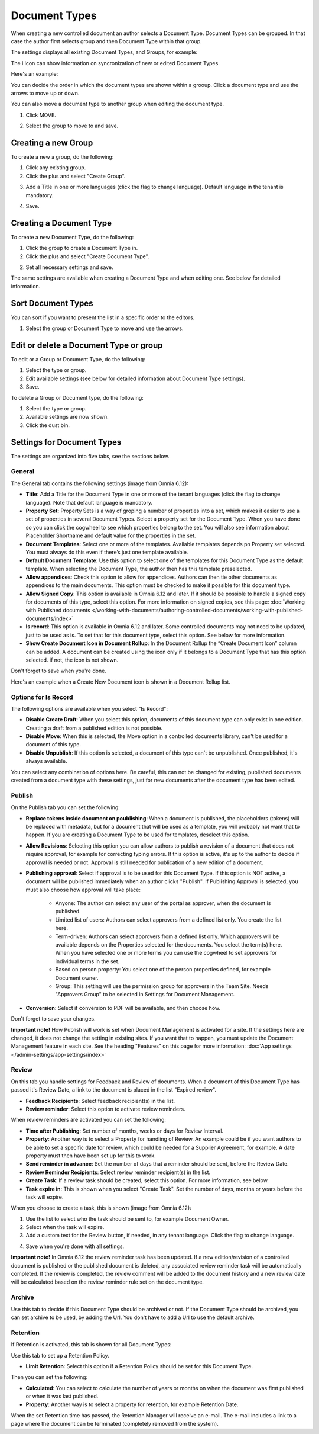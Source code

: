 Document Types
================

When creating a new controlled document an author selects a Document Type. Document Types can be grouped. In that case the author first selects group and then Document Type within that group.

The settings displays all existing Document Types, and Groups, for example:

.. image:: document-types-start-new2.png

The i icon can show information on syncronization of new or edited Document Types.

.. image:: document-types-i-icon.png

Here's an example:

.. image:: document-types-info-new2.png

You can decide the order in which the document types are shown within a grooup. Click a document type and use the arrows to move up or down.

.. image:: document-types-move.png

You can also move a document type to another group when editing the document type.

1. Click MOVE.

.. image:: move-image-type-1.png

2. Select the group to move to and save.

.. image:: move-image-type-2.png

Creating a new Group
**********************
To create a new a group, do the following:

1. Click any existing group.
2. Click the plus and select "Create Group".

.. image:: doctype-select-group-new2.png
 
3. Add a Title in one or more languages (click the flag to change language). Default language in the tenant is mandatory.

.. image:: doctype-group-title-new2.png

4. Save.

Creating a Document Type
*****************************
To create a new Document Type, do the following:

1. Click the group to create a Document Type in.
2. Click the plus and select "Create Document Type".

.. image:: doctype-new-type-new2.png
 
2. Set all necessary settings and save.

The same settings are available when creating a Document Type and when editing one. See below for detailed information.

Sort Document Types
***********************
You can sort if you want to present the list in a specific order to the editors.

1. Select the group or Document Type to move and use the arrows.

.. image:: doctype-sort-new2.png

Edit or delete a Document Type or group
******************************************
To edit or a Group or Document Type, do the following:

1. Select the type or group.
2. Edit available settings (see below for detailed information about Document Type settings).
3. Save.

To delete a Group or Document type, do the following:

1. Select the type or group.
2. Available settings are now shown.
3. Click the dust bin.

.. image:: doctype-delete-new3.png

Settings for Document Types
****************************
The settings are organized into five tabs, see the sections below.

General
--------
The General tab contains the following settings (image from Omnia 6.12):

.. image:: document-type-general-612-new.png

+ **Title**: Add a Title for the Document Type in one or more of the tenant languages (click the flag to change language). Note that default language is mandatory.
+ **Property Set**: Property Sets is a way of groping a number of properties into a set, which makes it easier to use a set of properties in several Document Types. Select a property set for the Document Type. When you have done so you can click the cogwheel to see which properties belong to the set. You will also see information about Placeholder Shortname and default value for the properties in the set.
+ **Document Templates**: Select one or more of the templates. Available templates depends pn Property set selected. You must always do this even if there’s just one template available.
+ **Default Document Template**: Use this option to select one of the templates for this Document Type as the default template. When selecting the Document Type, the author then has this template preselected.
+ **Allow appendices**: Check this option to allow for appendices. Authors can then tie other documents as appendices to the main documents. This option must be checked to make it possible for this document type.
+ **Allow Signed Copy**: This option is available in Omnia 6.12 and later. If it should be possible to handle a signed copy for documents of this type, select this option. For more information on signed copies, see this page: :doc:`Working with Published documents </working-with-documents/authoring-controlled-documents/working-with-published-documents/index>`
+ **Is record**: This option is available in Omnia 6.12 and later. Some controlled documents may not need to be updated, just to be used as is. To set that for this document type, select this option. See below for more information.
+ **Show Create Document Icon in Document Rollup**: In the Document Rollup the “Create Document Icon” column can be added. A document can be created using the icon only if it belongs to a Document Type that has this option selected. if not, the icon is not shown.

Don't forget to save when you're done.

Here's an example when a Create New Document icon is shown in a Document Rollup list.

.. image:: document-rollup-create-new-icon.png

Options for Is Record
----------------------
The following options are available when you select "Is Record":

.. image:: document-type-is-record.png

+ **Disable Create Draft**: When you select this option, documents of this document type can only exist in one edition. Creating a draft from a published edition is not possible.
+ **Disable Move**: When this is selected, the Move option in a controlled documents library, can't be used for a document of this type.
+ **Disable Unpublish**: If this option is selected, a document of this type can't be unpublished. Once published, it's always available.

You can select any combination of options here. Be careful, this can not be changed for existing, published documents created from a document type with these settings, just for new documents after the document type has been edited.

Publish
---------
On the Publish tab you can set the following:

.. image:: document-types-publish-new-frame.png

+ **Replace tokens inside document on poublishing**: When a document is published, the placeholders (tokens) will be replaced with metadata, but for a document that will be used as a template, you will probably not want that to happen. If you are creating a Document Type to be used for templates, deselect this option.
+ **Allow Revisions**: Selecting this option you can allow authors to publish a revision of a document that does not require approval, for example for correcting typing errors. If this option is active, it's up to the author to decide if approval is needed or not. Approval is still needed for publication of a new edition of a document.
+ **Publishing approval**: Select if approval is to be used for this Document Type. If this option is NOT active, a document will be published immediately when an author clicks "Publish". If Publishing Approval is selected, you must also choose how approval will take place:

    - Anyone: The author can select any user of the portal as approver, when the document is published.
    - Limited list of users: Authors can select approvers from a defined list only. You create the list here.
    - Term-driven: Authors can select approvers from a defined list only. Which approvers will be available depends on the Properties selected for the documents. You select the term(s) here. When you have selected one or more terms you can use the cogwheel to set approvers for individual terms in the set.
    - Based on person property: You select one of the person properties defined, for example Document owner.
    - Group: This setting will use the permission group for approvers in the Team Site. Needs "Approvers Group" to be selected in Settings for Document Management. 
+ **Conversion**: Select if conversion to PDF will be available, and then choose how.

Don't forget to save your changes.

**Important note!** How Publish will work is set when Document Management is activated for a site. If the settings here are changed, it does not change the setting in existing sites. If you want that to happen, you must update the Document Management feature in each site. See the heading "Features" on this page for more information: :doc:`App settings </admin-settings/app-settings/index>`

Review
---------
On this tab you handle settings for Feedback and Review of documents. When a document of this Document Type has passed it's Review Date, a link to the document is placed in the list "Expired review".

.. image:: document-types-review-new.png

+ **Feedback Recipients**: Select feedback recipient(s) in the list. 
+ **Review reminder**: Select this option to activate review reminders.

When review reminders are activated you can set the following:

.. image:: document-types-review-reminder.png

+ **Time after Publishing**: Set number of months, weeks or days for Review Interval. 
+ **Property**: Another way is to select a Property for handling of Review. An example could be if you want authors to be able to set a specific date for review, which could be needed for a Supplier Agreement, for example. A date property must then have been set up for this to work.
+ **Send reminder in advance**: Set the number of days that a reminder should be sent, before the Review Date.
+ **Review Reminder Recipients**: Select review reminder recipient(s) in the list.
+ **Create Task**: If a review task should be created, select this option. For more information, see below.
+ **Task expire in**: This is shown when you select "Create Task". Set the number of days, months or years before the task will expire. 

When you choose to create a task, this is shown (image from Omnia 6.12):

.. image:: doctype-review-create-task.png

1. Use the list to select who the task should be sent to, for example Document Owner.
2. Select when the task will expire.
3. Add a custom text for the Review button, if needed, in any tenant language. Click the flag to change language.

.. image:: doctype-review-create-task-button.png
 
4. Save when you're done with all settings. 

**Important note!** In Omnia 6.12 the review reminder task has been updated. If a new edition/revision of a controlled document is published or the published document is deleted, any associated review reminder task will be automatically completed. If the review is completed, the review comment will be added to the document history and a new review date will be calculated based on the review reminder rule set on the document type.

Archive
----------
Use this tab to decide if this Document Type should be archived or not. If the Document Type should be archived, you can set archive to be used, by adding the Url. You don't have to add a Url to use the default archive.

.. image:: document-types-archive-new.png

Retention
------------
If Retention is activated, this tab is shown for all Document Types:

.. image:: document-types-retention-new.png

Use this tab to set up a Retention Policy.

+ **Limit Retention**: Select this option if a Retention Policy should be set for this Document Type.

Then you can set the following:

.. image:: document-types-retention-settings-new.png

+ **Calculated**: You can select to calculate the number of years or months on when the document was first published or when it was last published.
+ **Property**: Another way is to select a property for retention, for example Retention Date.

When the set Retention time has passed, the Retention Manager will receive an e-mail. The e-mail includes a link to a page where the document can be terminated (completely removed from the system). 

